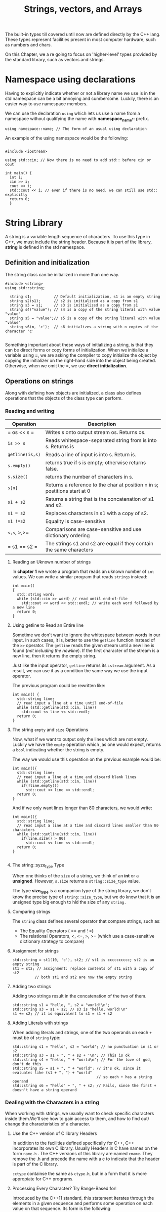 #+title: Strings, vectors, and Arrays

The built-in types till covered until now are defined directly by the C++ lang. These types
represent facilities present in most computer hardware, such as numbers and chars.

On this Chapter, we a re going to focus on 'higher-level' types provided by the standard library,
such as vectors and strings.

*  Namespace using declarations
Having to explicitly indicate whether or not a library name we use is in the std namespace can be a
bit annoying and cumbersome. Luckily, there is an easier way to use namespace members.

We can use the declaration =using= which lets us use a name from a namespace without qualifying
the name with *namespace_name::* prefix.

#+begin_src C++
  using namespace::name; // The form of an usual using declaration
#+end_src

An example of the using namespace would be the following:

#+begin_src C++

  #include <iostream>

  using std::cin; // Now there is no need to add std:: before cin or cout

  int main() {
	int i;
	cin >> i;
	cout << i;
	std::cout << i; // even if there is no need, we can still use std:: explicitly
	return 0;
	}
#+end_src

* String Library

A string is a variable length sequence of characters. To use this type in C++, we must include the
string header. Because it is part of the library, *string* is defined in the std namespace.

** Definition and initialization

The string class can be initialized in more than one way.

#+begin_src C++
  #include <string>
  using std::string;

	string s1;          // Default initialization, s1 is an empty string
	string s2(s1);      // s2 is initialized as a copy from s1
	string s3 = s1;     // s3 is initialized as a copy from s1
	string s4("value"); // s4 is a copy of the string literal with value "value"
	string s5 = "value";// s5 is a copy of the string literal with value "value"
	string s6(n, 'c');  // s6 initializes a string with n copies of the character 'c'

#+end_src

Something important about these ways of initializing a string, is that they can be direct forms or
copy forms of initialization. When we initialize a variable using *=*, we are asking the compiler to
copy initialize the object by copying the initializer on the right-hand side into the object being
created. Otherwise, when we omit the =, we use *direct initialization*.

** Operations on strings
Along with defining how objects are initialized, a class also defines operations that the objects of
the class type can perform. 

*** Reading and writing
| Operation     | Description                                                               |
|---------------+---------------------------------------------------------------------------|
| = os << s =   | Writes s onto output stream os. Returns os.                               |
| =is >> s=       | Reads whitespace-separated string from is into s. Returns is              |
| =getline(is,s)= | Reads a line of input is into s. Return is.                               |
| =s.empty()=     | returns true if s is empty; otherwise returns false.                      |
| =s.size()=      | returns the number of characters in s.                                    |
| =s[n]=          | Returns a reference to the char at position n in s; postitions start at 0 |
| =s1 + s2=       | Returns a string that is the concatenation of s1 and s2.                  |
| =s1 = s2=       | Replaces characters in s1 with a copy of s2.                              |
| =s1 !=s2=       | Equality is case-sensitive                                                |
| =<,<=, >,>=     | Comparisons are case-sensitive and use dictionary ordering                |
| = s1 == s2 =  | The strings s1 and s2 are equal if they contain the same characters       |

**** Reading an Uknown number of strings

In *chapter 1* we wrote a program that reads an uknown number of =int= values.
We can write a similar program that reads =strings= instead:

#+begin_src C++
	int main()
	{
	  std::string word;
	  while (std::cin >> word) // read until end-of-file
		std::cout << word << std::endl; // write each word followed by a new line
	  return 0;
	}
#+end_src

**** Using getline to Read an Entire line

Sometime we don't want to ignore the whitespace between words in our input. In such cases, it is,
better to use the =getline= function instead of the =>>= operator. The =getline= reads the given stream
until a new line is found (/not including the newline/). If the first character of the stream is a
new line, then it returns the empty string.

Just like the input operator, =getline= returns its =istream= argument. As a result, we can use it as
a condition the same way we use the input operator.

The previous program could be rewritten like:

#+begin_src C++
  int main() {
	std::string line;
	// read input a line at a time until end-of-file
	while (std::getline(std::cin, line))
	  std::cout << line << std::endl;
	return 0;
  }
#+end_src

**** The string =empty= and =size= Operations

Now, what if we want to output only the lines which are not empty. Luckily we have the =empty=
operation which ,as one would expect, returns a =bool= indicating whether the string is empty.

The way we would use this operation on the previous example would be:

#+begin_src C++
  int main(){
	std::string line;
	// read input a line at a time and discard blank lines
	while (std::getline(std::cin, line))
	  if(!line.empty())
		std::cout << line << std::endl;
	return 0;
  }
#+end_src

And if we only want lines longer than 80 characters, we would write:

#+begin_src C++
  int main(){
	std::string line;
	// read input a line at a time and discard lines smaller than 80 characters
	while (std::getline(std::cin, line))
	  if(line.size() > 80)
		std::cout << line << std::endl;
	return 0;
  }

#+end_src

**** The string::syze_type Type

When one thinks of the =size= of a string, we think of an *int* or a *unsigned*. However, =s.size= returns
a =string::size_type= value.

The type *size_type* is a companion type of the string library, we don't know the precise type of
=string::size_type=, but we do know that it is an unsigned type big enough to hld the size of any
=string.=

**** Comparing strings

The =string= class defines several operator that compare strings, such as:
- The Equality Operators ( == and   ! =)
- The relational Operators, <, <=, >, >= (which use a case-sensitive dictionary strategy to compare)

**** Assignment for strings

#+begin_src C++
  std::string = st1(10, 'c'), st2; // st1 is cccccccccc; st2 is an empty string
  st1 = st2; // assignment: replace contents of st1 with a copy of st2
			// both st1 and st2 are now the empty string
#+end_src

**** Adding two strings
Adding two strings result in the concatenation of the two of them.

#+begin_src C++
  std::string s1 = "hello, ", s2 = "world!\n";
  std::string s3 = s1 + s2; // s3 is "hello, world!\n"
  s1 += s2; // it is equivalent to s1 = s1 + s2
#+end_src

**** Adding Literals with strings

When adding literals and strings, one of the two operands on each =+= must be of =string= type:

#+begin_src C++
  std::string s1 = "hello", s2 = "world"; // no punctuation in s1 or s2
  std::string s3 = s1 + ", " + s2 + '\n'; // This is ok
  std::string s4 = "hello, " + "world\n"; // For the love of god, don't do this
  std::string s5 = s1 + ", " + "world"; // it's ok, since it evaluates like (s1 + ", ") + "world"
										// so each + has a string operand
  std::string s6 = "hello" + ", " + s2; // Fails, since the first + doesn't have a string operand
#+end_src

*** Dealing with the Characters in a string

When working with strings, we usually want to check specific characters inside them.We'll
see how to gain access to them, and how to find out/ change the characteristics of a character.

**** Use the C++ version of C library Headers

In addition to the facilities defined specifically for C++, C++ incorporates its own C library.
Usually Headers in C have names on the form =name.h= . The C++ versions of this library are named
=cname=. They remove the .h and precede the name with a c to indicate that the header is part of
the C library.

=cctype= containse the same as =ctype.h=, but in a form that it is more appropiate for C++ programs.

**** Processing Every Character? Try Range-Based for!

Introduced by the C++11 standard, this statement iterates through the elements in a given sequence
and performs some operation on each value on that sequence. Its form  is the following:

#+begin_src

for ( declaration : expression )
	statement

#+end_src

- *Expression*:
  is an object of a type that represents a sequence
- *Declaration*:
  defines the variable that we'll use to access the underlying elements in the sequence.

On each iteration, the variable in declaration is initialized from the value of the next element in
expression.

As we know already, a string is a sequence of characters, so if we want to output each character of a
string we would do the following:

#+begin_src C++
  std::string s("Hello World!!");

  for (auto c: s)
	std::cout << c << std::endl;

#+end_src

**** Using a Range for to Change the Characters in a string

If we want to change the value of the characters in a string, we must define the loop variable
as a reference type.

Now we want to turn all the characters to uppercase, we would use the =toupper= method from *cctype*
and write the following:

#+begin_src C++
  #include <cctype>
  std::string s("Hello World!!");

  for (auto &c: s)
	c = std::toupper(c);

  std::cout << s << std::endl;
#+end_src

**** Processing only some characters?

For that we use the subscript operator (the =[]= operator) which takes a =string::size_type= and allows
us to access a particular position in the string. the s[0] returns the first character and
s[s.size() - 1] returns the last.

** Library Vector Type

A *vector* is a collection of objects of the same type. Every object has an associated
index, which gives access to that object. To use a vector in C++ we must include the
appropiate header.

A vector is a *class template*. Now, writing a template requires a deep understanding
of C++, but we can use them without knowing how to write them. A template is not
really a class or a function, it's more of a instruction for the compiler which uses
to create class or functions of an instantiated type we specify in our program. In
the case of vector, we have to tell the compiler which will be the type of the objects
contained inside of the vector.


#+begin_src C++
  #include <vector>
  using std::vector;

  vector<int> ivec;              // ivec holds objects of type int
  vector<sales_items> Sales_vec; // holds Sales_items
  vector<vector<std::string>> file;   //vector whose elements are vectors of strings
#+end_src

*** Definition and initialization

We can default initialize a vector, which creates an empty vector, this is of no
little use, since we can add elements to a vector at run time. This is one of the
most common ways to use vectors.

#+begin_src C++
  
  #include <vector>
  using std::vector;

  vector<int> ivec;           //initially empty
  //give ivec some values
  vector<int> ivec2(ivec);    //copy elements of ivec into ivec2
  vector<int> ivec3 = ivec;   //copy elements of ivec into ivec3
  vector<std::string> svec(ivec2); //error: svec holds strings, not ints
#+end_src

**** List Initializing a vector

Under the C++11 standard, we can list initialize a vector from a list of zero or
more initial element values enclosed in curly braces:

#+begin_src C++

  std::vector<std::string> articles = {"a", "an", "the"};

#+end_src

There are 3 restrictions when initializing vectors:
- We can only supply a single initializer
- When we supply an in-class initializer, we must either use copy initialization(=)
  or use the curly braces.
- We can supply a list of element values only by using list initialization.

#+begin_src C++
  #include <vector>
  using std::vector;

  vector<std::string> v1{"a", "an", "the"}; // list initialization
  vector<std::string> v2("a", "an", "the"); // error Creating a Specified Number of Elements

#+end_src

**** Creating a specified number of elements

We can also initialize vectors from a count and an element value using parentheses
instead of curly braces.

#+begin_src C++

  std::vector<int> ivec(10, -1); // we create a vector containing 10 int elements of value -1

  std::vector<int> zero_vec(10); // if we omit the value, it defaults to 0

  std::vector<std::string> svec(10, "hi!"); // ten strings; each element is "hi!"

  std::vector<std::string> empty_string_vec(10); // ten strings; each element is ""
#+end_src

if we use curly braces instead of parentheses, depending on the way we provide the
initial values, they can be interpreted as a list initialize. The way this works is
by checking first if the values passed can be used to list initialize the vector,
otherwise, the other ways to initialize will be tried.

#+begin_src C++
  std::vector<std::string> v5{"hi"}; // list initialization: v5 has one element

  std::vector<std::string> v6("hi"); // error: can’t construct a vector from a string literal

  std::vector<std::string> v7{10}; // v7 has ten default-initialized elements

  std::vector<std::string> v8{10, "hi"}; // v8 has ten elements with value "hi"
#+end_src

*** Adding Elements to a Vector

Having the ability to dynamically add or remove elements is pretty useful, since
we might have a huge list of elements that we can't afford to write as a list-initialize
for our vector.

The way we do this operations are by using the member functions of the vector class
called =push_back= and =pop_back=.

**** push_back
As its name implies, it pushes a value onto the back of the vector at runtime.
we can use it to add the elements from 0 to 99 to a vector sequentially or to
read an uknown number of words from a text.

#+begin_src C++

  std::vector<int> v2; // empty vector
  for (int i = 0; i != 100; ++i)
  v2.push_back(i); // append sequential integers to v2

  //at end of loop v2 has 100 elements, values 0 . . . 99

#+end_src

#+begin_src C++

  // read words from the standard input and store them as elements in a vector
  std::string word;
  std::vector<std::string> text; // empty vector
  while (std::cin >> word) {
	text.push_back(word); // append word to text
  }
#+end_src

*** Other vector operations

We access the elements of a vector the same way that we access the characters
in a string: through their position in the vector. For example, we can use a
range for to process all the elements in a vector:

#+begin_src C++

  std::vector<int> v{1,2,3,4,5,6,7,8,9};

  for (auto &i : v) //for each element in v (note: i is a reference)
	i *= i; // square the element value

  for (auto i : v) // for each element in v
	std::cout << i << " "; //print the element
  std::cout << endl;

#+end_src

We also have the =empty= and =size= members. =empty= returns a bool indicating if
the vector contains any object inside, and =size= returns a size_type defined
by the corresponding vector.

The equality and relational operators of a vector work similarly to the ones
for strings. And the comparison operator depend on wether or not the types of
the objects contained inside the vector can be compared.

**** Computing a vector index

Vectors also have the =subscript= operator, which, behaves in a similar way to
the subscript operator of strings. Something important to note, is that you
can't add elements to a vector using out of bound values with the subscript
operator and the assignment operator. if we want to do that we use the =push_back=
member.

** Introducing Iterators
Although we could use subscripts to access the characters of a string or the elements
inside a vector, there is a more general mechanism - known as *iterators* - that we can
use for the same purpose. It is important to know that all of the library containers
(at least up until C++11) have iterators, but only a few of them have the subscript
operator.

Iterators give us indirect access to an object. In the case of an iterator, that object
is an element in a container or a character in a *string*.

*** Using Iterators
Types that have iterators have members that return iterators. In particular these types
have members named =begin= and =end=. The *begin* member returns an iterator that denotes the
first element (or first character), if there is one, and the *end* member returns the last
element:

#+begin_src C++
  
  // with auto the compiler determines the type of b and e
  // b denotes the first element in v and e denotes the last element in v
  auto b = v.begin() , e = v.end(); // b and e have the same type

#+end_src

The iterator returned by the *end* member is an iterator positioned "one past the end" of
the associated container. This iterator denotes a nonexistent element of the container, it
is mostly used to mark when we have processed all of the elements in a container. If the
container is empty, then *begin* and *end* have the same value.

**** Iterator Operations

Iterators only have a few operations
| Operation      | Description                                                          |
|----------------+----------------------------------------------------------------------|
| =*iter=          | Return a reference to the element denoted by the iterator iter       |
| =iter->mem=      | Dereferences iter and fetches the memeber named *mem* from the         |
|                | underlying element. Equivalent to =(*iter).mem=                        |
| =++iter=         | Increments =iter= to refer to the next element in the container        |
| =--iter=         | Decrements =iter= to refer to the previous element in the container    |
| iter1 == iter2 | Compares two iterators for equality(inequality). Two iterators are   |
| iter1 != iter2 | equal if they denote the same element or if they are the off-the-end |
|                | iterator for the same container                                      |
|                |                                                                      |

**** Moving iterators from one element to Another
Iterators, like subscripts, use the increment(++) operator to move from one element
to the next, and the decrement(--) operator to move to the previous element.
**** Iterator Types
The iterator type depends on the type of the container which defines it, and as we
do not know the precise type's of a vector's or string's size_type member, we generally
don't know the precise type of an iterator.

We can have =const_iterator= and =iterator= as types that represent the actual iterator
types. both of them behave similarly to =const pointers= and regular =pointers=.

**** The begin and end Operations
The type returned by the =begin= and =end= members depend on whether or not the object
on which they operate is =const=.

#+begin_src C++
vector<int> v;
const vector<int> cv;
auto it1 = v.begin();  //it1 has type vector<int>::iterator
auto it2 = cv.begin(); //it2 has type vector<int>::const_iterator
#+end_src

The C++11 introduces =cbegin= and =cend= to let us ask specifically for const_iterators

#+begin_src C++
auto it3 = v.cbegin(); //it3 has type vector<int>::const_iterator
auto itend3 = v.cend(); //itend3 has type vector<int>::const_iterator
#+end_src

**** Combining Dereference and Member Access
When dereferencing an iterator, we get the object that the iterator denotes. If
that object has a class type, we may want to access a member of that object. For
example, we might have a =vector= of =strings= and we might need to know whether a given
element is empty or not. Assuming =it= is an iterator into this vector, we can check
whether the =string= that =it= denotes is empty as follows:

#+begin_src C++
	(*it).empty() //dereferences it and calls the member empty on the resulting object

	*it.empty() // error: attempts to fetch the member named empty from it
	            // but it is an iterator and has no member named empty
#+end_src

To simplify expressions such as this one, C++ defines the arrow operator, which
combines the dereference and member access into a single operator, so now it would
be like:
#+begin_src C++
it->empty(); //dereferences it and calls the member empty on the resulting object
#+end_src

**** Some vector Operations invalidate iterators
The fact that =vectors= can grow dynamically in size can create conflicts when working
with iterators.

*** Iterator Arithmetic
| OP            | Description                                                                  |
|---------------+------------------------------------------------------------------------------|
| =iter + n=      | Adding(subtracting) an integral value n to (from) an iterator yields an      |
| =iter - n=      | iterator that many elements forward (backward) within the container          |
|               | The resulting iterator must denote elements in, or one past the end of,      |
|               | the same container.                                                          |
| iter1 += n    | Compound-assignment for iterator addition and subtraction.Assigns to =iter1=   |
| iter1 -= n    | the value of adding =n= to, or substracting =n= from, =iter1=.                     |
| iter1 - iter2 | Substracting two iterators yields the number that when added to the          |
|               | right hand iterator yields the left-hand iterator, The iterator must         |
|               | denote elements in or one past the end of, the same container.               |
| >, >=, <, <=  | Relational operators on iterators. One iterator is less than another if it   |
|               | refers to an element that appears in the container before the one referred   |
|               | to by the other iterator. The iterators must denote elements in, or one past |
|               | the end of, the same container                                              |

** Arrays
I assume the reader knows C, and i won't be talking about arrays.


